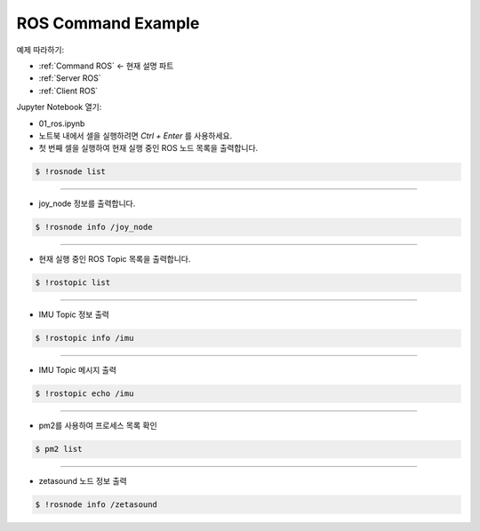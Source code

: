 .. _Command ROS:

ROS Command Example
======================


예제 따라하기:

- :ref:`Command ROS` <- 현재 설명 파트
- :ref:`Server ROS` 
- :ref:`Client ROS`



.. raw:: html
    
    <div style="background: #C3F8FF" class="admonition note custom">
        <p style="background: light-blue" class="admonition-title">
            따라하기: ROS Command Example
        </p>
        <div class="line-block">
            <div class="line">매개변수 설정과 함께 프로그램 시작 프로세스가 모두 단순화되었으며 Jupyter Notebook 환경에서 설정됩니다.</div>
        </div>
        <ul>
            <li>01_ros.ipynb Jupyter Notebook을 엽니다.</li>
            <li>필요한 Python 라이브러리 및 모듈을 가져옵니다.</li>
            <li>예제 코드를 따라 실행해보세요.</li>

        </ul>
        <div class="line">(이 예시에 사용된 Jetson 보드는 'Jetson Nano' 입니다.)</div>
        
    </div>


.. raw:: html

    <hr>

Jupyter Notebook 열기:

- 01_ros.ipynb
- 노트북 내에서 셀을 실행하려면 *Ctrl + Enter* 를 사용하세요.


-   첫 번째 셀을 실행하여 현재 실행 중인 ROS 노드 목록을 출력합니다.

.. code-block:: bash

    $ !rosnode list

.. thumbnail:: /_images/robot_control_move/comm3.png

---------------------------------------------------------------------

-   joy_node 정보를 출력합니다.

.. code-block:: bash

    $ !rosnode info /joy_node

.. thumbnail:: /_images/robot_control_move/comm4.webp

---------------------------------------------------------------------

-   현재 실행 중인 ROS Topic 목록을 출력합니다.

.. code-block:: bash

    $ !rostopic list

.. thumbnail:: /_images/robot_control_move/comm5.png

---------------------------------------------------------------------

-   IMU Topic 정보 출력

.. code-block:: bash

    $ !rostopic info /imu

.. thumbnail:: /_images/robot_control_move/comm6.png

---------------------------------------------------------------------

-   IMU Topic 메시지 출력

.. code-block:: bash

    $ !rostopic echo /imu

.. thumbnail:: /_images/robot_control_move/comm7.png

---------------------------------------------------------------------

-   pm2를 사용하여 프로세스 목록 확인

.. code-block:: bash

    $ pm2 list

.. thumbnail:: /_images/robot_control_move/comm8.webp

---------------------------------------------------------------------

-   zetasound 노드 정보 출력

.. code-block:: bash

    $ !rosnode info /zetasound

.. thumbnail:: /_images/robot_control_move/comm9.png

